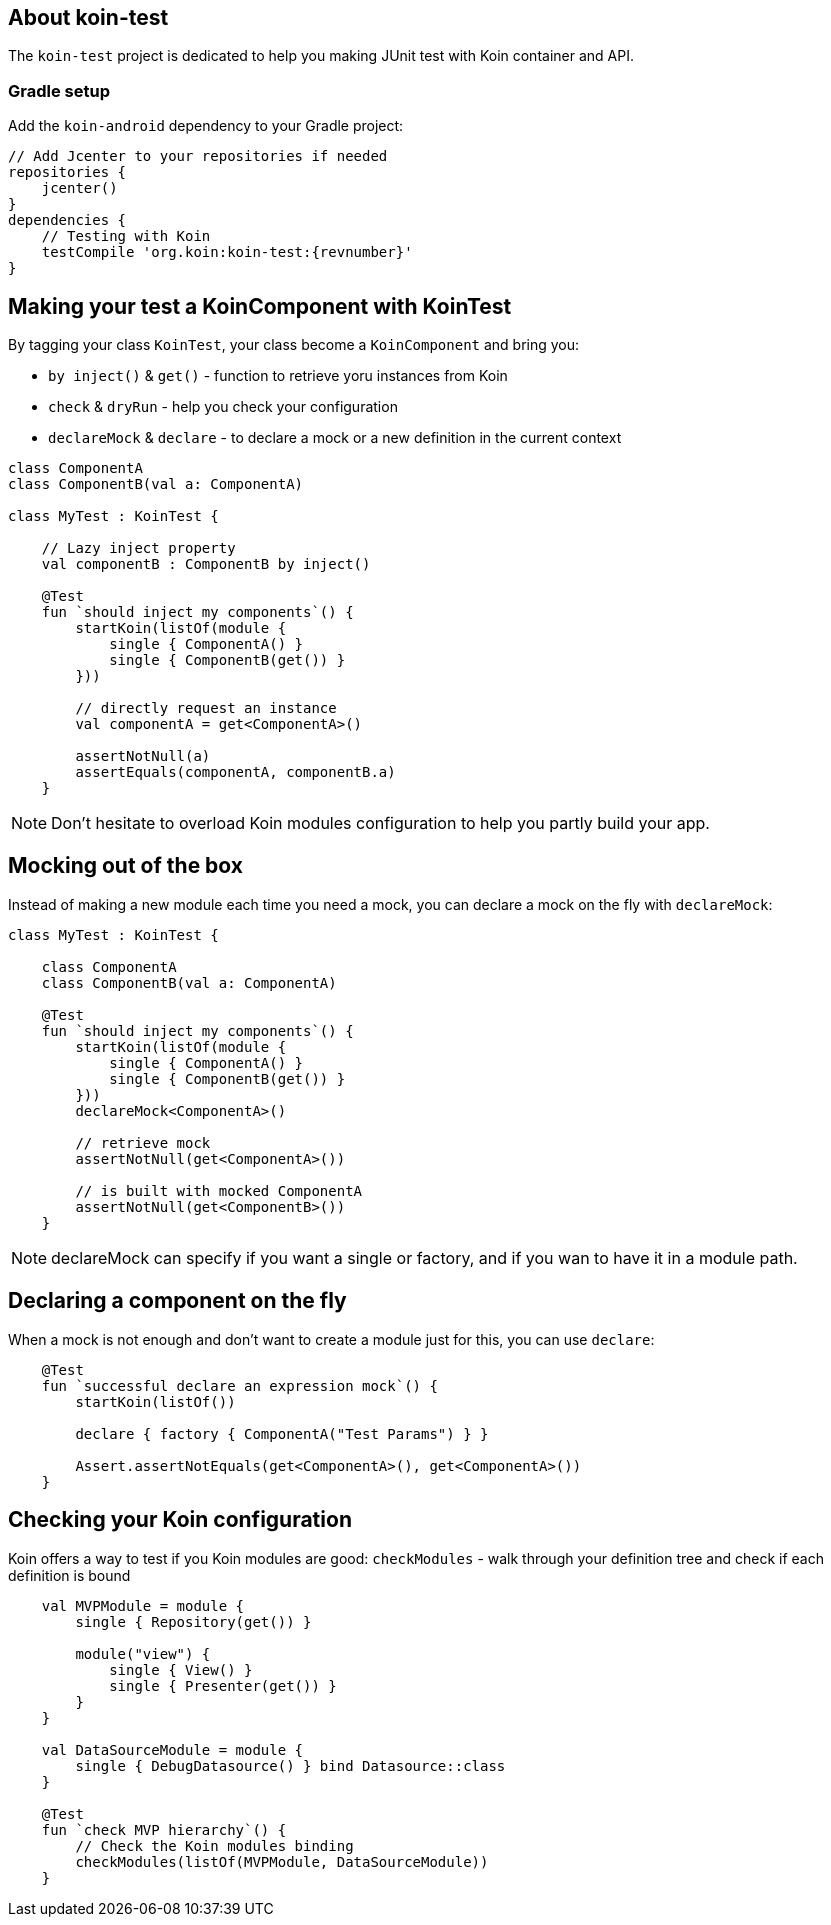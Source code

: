 == About koin-test

The `koin-test` project is dedicated to help you making JUnit test with Koin container and API.

=== Gradle setup

Add the `koin-android` dependency to your Gradle project:

[source,gradle,subs="attributes"]
----
// Add Jcenter to your repositories if needed
repositories {
    jcenter()
}
dependencies {
    // Testing with Koin
    testCompile 'org.koin:koin-test:{revnumber}'
}
----

== Making your test a KoinComponent with KoinTest

By tagging your class `KoinTest`, your class become a `KoinComponent` and bring you:

* `by inject()` & `get()` - function to retrieve yoru instances from Koin
* `check` & `dryRun` - help you check your configuration
* `declareMock` & `declare` - to declare a mock or a new definition in the current context

[source,kotlin]
----
class ComponentA
class ComponentB(val a: ComponentA)

class MyTest : KoinTest {

    // Lazy inject property
    val componentB : ComponentB by inject()

    @Test
    fun `should inject my components`() {
        startKoin(listOf(module {
            single { ComponentA() }
            single { ComponentB(get()) }
        }))

        // directly request an instance
        val componentA = get<ComponentA>()

        assertNotNull(a)
        assertEquals(componentA, componentB.a)
    }
----

[NOTE]
====
Don't hesitate to overload Koin modules configuration to help you partly build your app.
====

== Mocking out of the box

Instead of making a new module each time you need a mock, you can declare a mock on the fly with `declareMock`:

[source,kotlin]
----
class MyTest : KoinTest {

    class ComponentA
    class ComponentB(val a: ComponentA)

    @Test
    fun `should inject my components`() {
        startKoin(listOf(module {
            single { ComponentA() }
            single { ComponentB(get()) }
        }))
        declareMock<ComponentA>()

        // retrieve mock
        assertNotNull(get<ComponentA>())

        // is built with mocked ComponentA
        assertNotNull(get<ComponentB>())
    }
----

[NOTE]
====
declareMock can specify if you want a single or factory, and if you wan to have it in a module path.
====

== Declaring a component on the fly

When a mock is not enough and don't want to create a module just for this, you can use `declare`:

[source,kotlin]
----
    @Test
    fun `successful declare an expression mock`() {
        startKoin(listOf())

        declare { factory { ComponentA("Test Params") } }

        Assert.assertNotEquals(get<ComponentA>(), get<ComponentA>())
    }
----

== Checking your Koin configuration

Koin offers a way to test if you Koin modules are good: `checkModules` - walk through your definition tree and check if each definition is bound

[source,kotlin]
----
    val MVPModule = module {
        single { Repository(get()) }

        module("view") {
            single { View() }
            single { Presenter(get()) }
        }
    }

    val DataSourceModule = module {
        single { DebugDatasource() } bind Datasource::class
    }

    @Test
    fun `check MVP hierarchy`() {
        // Check the Koin modules binding
        checkModules(listOf(MVPModule, DataSourceModule))
    }
----









